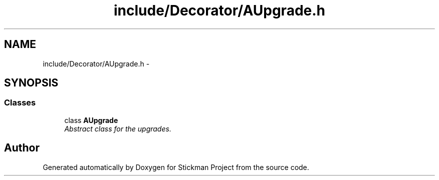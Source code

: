 .TH "include/Decorator/AUpgrade.h" 3 "Wed Nov 27 2013" "Version 1.0" "Stickman Project" \" -*- nroff -*-
.ad l
.nh
.SH NAME
include/Decorator/AUpgrade.h \- 
.SH SYNOPSIS
.br
.PP
.SS "Classes"

.in +1c
.ti -1c
.RI "class \fBAUpgrade\fP"
.br
.RI "\fIAbstract class for the upgrades\&. \fP"
.in -1c
.SH "Author"
.PP 
Generated automatically by Doxygen for Stickman Project from the source code\&.

